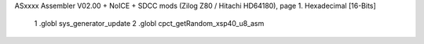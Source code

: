 ASxxxx Assembler V02.00 + NoICE + SDCC mods  (Zilog Z80 / Hitachi HD64180), page 1.
Hexadecimal [16-Bits]



                              1 .globl sys_generator_update
                              2 .globl cpct_getRandom_xsp40_u8_asm
